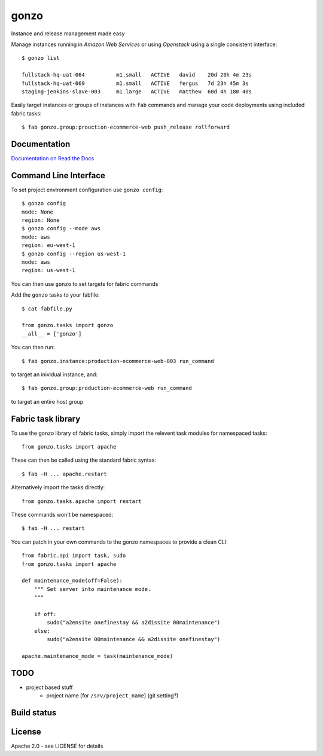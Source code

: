gonzo
=====

Instance and release management made easy

Manage instances running in *Amazon Web Services* or using *Openstack* using
a single consistent interface::

    $ gonzo list

    fullstack-hq-uat-064          m1.small   ACTIVE   david    20d 20h 4m 23s
    fullstack-hq-uat-069          m1.small   ACTIVE   fergus   7d 23h 45m 3s
    staging-jenkins-slave-003     m1.large   ACTIVE   matthew  60d 4h 18m 40s


Easily target instances or groups of instances with ``fab`` commands
and manage your code deployments using included fabric tasks::

    $ fab gonzo.group:prouction-ecommerce-web push_release rollforward


Documentation
-------------

`Documentation on Read the Docs <http://gonzo.readthedocs.org/en/latest/>`_


Command Line Interface
----------------------

To set project environment configuration use ``gonzo config``::

    $ gonzo config
    mode: None
    region: None
    $ gonzo config --mode aws
    mode: aws
    region: eu-west-1
    $ gonzo config --region us-west-1
    mode: aws
    region: us-west-1

You can then use ``gonzo`` to set targets for fabric commands

Add the ``gonzo`` tasks to your fabfile::

    $ cat fabfile.py

    from gonzo.tasks import gonzo
    __all__ = ['gonzo']

You can then run::

    $ fab gonzo.instance:production-ecommerce-web-003 run_command

to target an inividual instance, and::

    $ fab gonzo.group:production-ecommerce-web run_command

to target an entire host group


Fabric task library
-------------------

To use the gonzo library of fabric tasks, simply import the relevent task
modules for namespaced tasks::

    from gonzo.tasks import apache

These can then be called using the standard fabric syntax::

    $ fab -H ... apache.restart

Alternatively import the tasks directly::

    from gonzo.tasks.apache import restart

These commands won't be namespaced::

    $ fab -H ... restart

You can patch in your own commands to the gonzo namespaces to provide a clean
CLI::

    from fabric.api import task, sudo
    from gonzo.tasks import apache

    def maintenance_mode(off=False):
        """ Set server into maintenance mode.
        """

        if off:
            sudo("a2ensite onefinestay && a2dissite 00maintenance")
        else:
            sudo("a2ensite 00maintenance && a2dissite onefinestay")

    apache.maintenance_mode = task(maintenance_mode)


TODO
----

* project based stuff
    * project name [for ``/srv/project_name``] (git setting?)


Build status
------------

.. image:: https://secure.travis-ci.org/onefinestay/gonzo.png?branch=master
   :target: http://travis-ci.org/onefinestay/gonzo


License
-------

Apache 2.0 - see LICENSE for details
